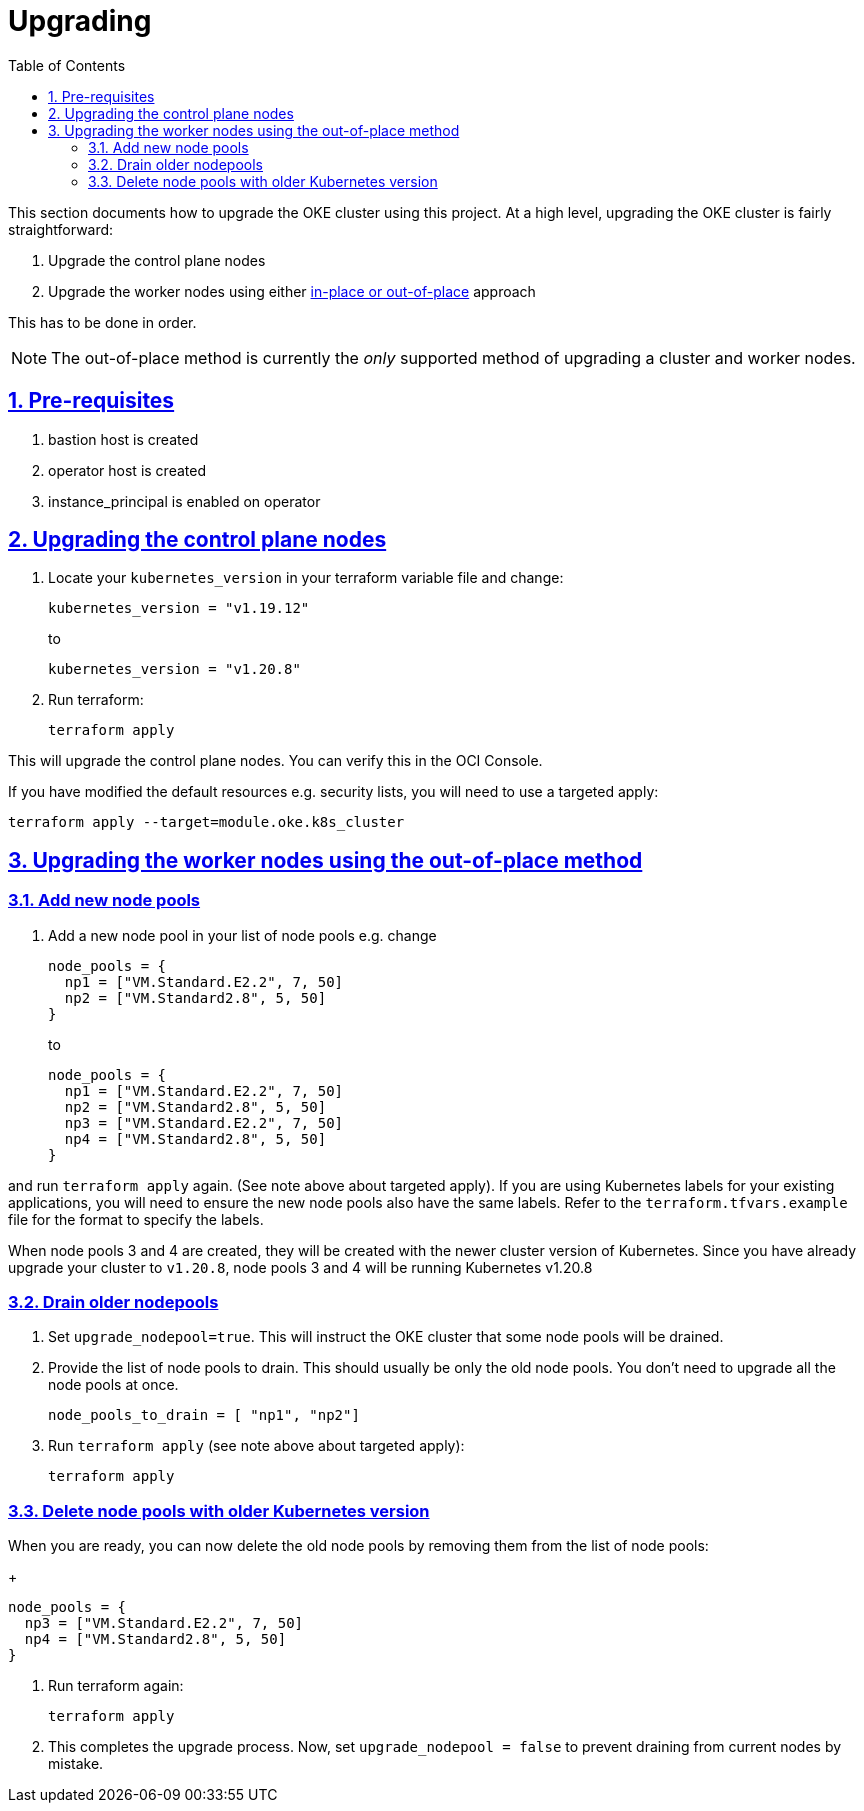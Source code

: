 = Upgrading
:idprefix:
:idseparator: -
:sectlinks:
:sectnums:
:toc: auto


:uri-repo: https://github.com/oracle-terraform-modules/terraform-oci-oke
:uri-rel-file-base: link:{uri-repo}/blob/main
:uri-rel-tree-base: link:{uri-repo}/tree/main
:uri-docs: {uri-rel-file-base}/docs
:uri-instructions: {uri-docs}/instructions.adoc
:uri-oci-keys: https://docs.cloud.oracle.com/iaas/Content/API/Concepts/apisigningkey.htm
:uri-oci-ocids: https://docs.cloud.oracle.com/iaas/Content/API/Concepts/apisigningkey.htm#five
:uri-oci-okepolicy: https://docs.cloud.oracle.com/iaas/Content/ContEng/Concepts/contengpolicyconfig.htm#PolicyPrerequisitesService
:uri-terraform: https://www.terraform.io
:uri-terraform-oci: https://www.terraform.io/docs/providers/oci/index.html
:uri-terraform-options: {uri-docs}/terraformoptions.adoc
:uri-topology: {uri-docs}/topology.adoc
:uri-upgrade-oke: https://docs.cloud.oracle.com/en-us/iaas/Content/ContEng/Tasks/contengupgradingk8sworkernode.htm
:uri-variables: {uri-rel-file-base}/variables.tf

This section documents how to upgrade the OKE cluster using this project. At a high level, upgrading the OKE cluster is fairly straightforward:

1. Upgrade the control plane nodes
2. Upgrade the worker nodes using either {uri-upgrade-oke}[in-place or out-of-place] approach

This has to be done in order.

NOTE: The out-of-place method is currently the _only_ supported method of upgrading a cluster and worker nodes.

== Pre-requisites

. bastion host is created
. operator host is created
. instance_principal is enabled on operator

== Upgrading the control plane nodes

. Locate your `kubernetes_version` in your terraform variable file and change:

+
----
kubernetes_version = "v1.19.12" 
----
to 

+
----
kubernetes_version = "v1.20.8"
----

. Run terraform:

+
----
terraform apply
----

This will upgrade the control plane nodes. You can verify this in the OCI Console.

****
If you have modified the default resources e.g. security lists, you will need to use a targeted apply:

----
terraform apply --target=module.oke.k8s_cluster
----
****

== Upgrading the worker nodes using the out-of-place method

=== Add new node pools
1. Add a new node pool in your list of node pools e.g. change
+
[source,bash]
----
node_pools = {
  np1 = ["VM.Standard.E2.2", 7, 50]
  np2 = ["VM.Standard2.8", 5, 50]
}
----
to

+
----
node_pools = {
  np1 = ["VM.Standard.E2.2", 7, 50]
  np2 = ["VM.Standard2.8", 5, 50]
  np3 = ["VM.Standard.E2.2", 7, 50]
  np4 = ["VM.Standard2.8", 5, 50]
}
----

and run `terraform apply` again. (See note above about targeted apply). If you are using Kubernetes labels for your existing applications, you will need to ensure the new node pools also have the same labels. Refer to the `terraform.tfvars.example` file for the format to specify the labels.

When node pools 3 and 4 are created, they will be created with the newer cluster version of Kubernetes. Since you have already upgrade your cluster to `v1.20.8`, node pools 3 and 4 will be running Kubernetes v1.20.8

=== Drain older nodepools
. Set `upgrade_nodepool=true`. This will instruct the OKE cluster that some node pools will be drained.

. Provide the list of node pools to drain. This should usually be only the old node pools. You don't need to upgrade all the node pools at once.

+
----
node_pools_to_drain = [ "np1", "np2"] 
----

. Run `terraform apply` (see note above about targeted apply):

+
----
terraform apply
----

=== Delete node pools with older Kubernetes version
When you are ready, you can now delete the old node pools by removing them from the list of node pools:

+
----
node_pools = {
  np3 = ["VM.Standard.E2.2", 7, 50]
  np4 = ["VM.Standard2.8", 5, 50]
}
----

. Run terraform again:

+
----
terraform apply
----

. This completes the upgrade process. Now, set ```upgrade_nodepool = false``` to prevent draining from current nodes by mistake.